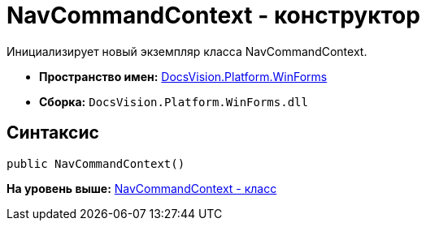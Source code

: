 = NavCommandContext - конструктор

Инициализирует новый экземпляр класса NavCommandContext.

* [.keyword]*Пространство имен:* xref:WinForms_NS.adoc[DocsVision.Platform.WinForms]
* [.keyword]*Сборка:* [.ph .filepath]`DocsVision.Platform.WinForms.dll`

== Синтаксис

[source,pre,codeblock,language-csharp]
----
public NavCommandContext()
----

*На уровень выше:* xref:../../../../api/DocsVision/Platform/WinForms/NavCommandContext_CL.adoc[NavCommandContext - класс]
